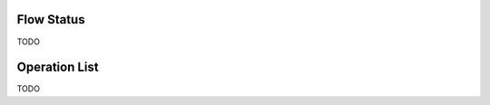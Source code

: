 .. module:: cippak.admin.misc
   :synopsis: Learn about how to manage Crops and Agromet factors.

.. _cippak.admin.misc:

Flow Status
===========

TODO
   

Operation List
==============

TODO